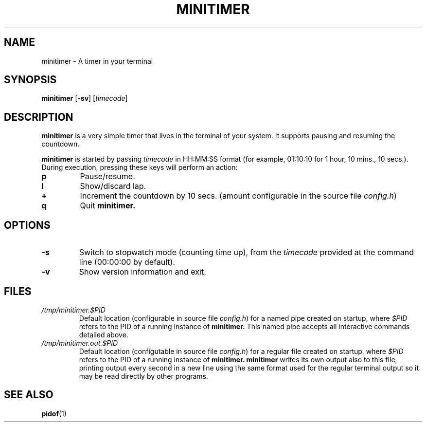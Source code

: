 .TH MINITIMER 1 minitimer\-VERSION
.SH NAME
.PP
minitimer \- A timer in your terminal
.SH SYNOPSIS
.PP
.B minitimer
.RB [ \-sv ]
.RI [ timecode ]
.SH DESCRIPTION
.PP
.B minitimer 
is a very simple timer that lives in the terminal of your system. 
It supports pausing and resuming the countdown.
.PP
.B minitimer 
is started by passing
.I timecode 
in HH:MM:SS format (for example, 01:10:10 for 1 hour, 10 mins., 10 secs.). 
During execution, pressing these keys will perform an action:
.TP
.B p
Pause/resume.
.TP
.B l
Show/discard lap.
.TP
.B +
Increment the countdown by 10 secs. 
(amount configurable in the source file
.IR config.h )
.TP
.B q
Quit 
.B minitimer.
.SH OPTIONS
.TP
.B \-s
Switch to stopwatch mode (counting time up), 
from the 
.I timecode 
provided at the command line (00:00:00 by default).
.TP
.B \-v
Show version information and exit.
.SH FILES
.TP 
.I /tmp/minitimer.$PID
Default location 
(configurable in source file
.IR config.h )
for a named pipe created on startup, 
where
.I $PID
refers to the PID of a running instance of 
.B minitimer. 
This named pipe accepts all interactive commands detailed above.
.TP
.I /tmp/minitimer.out.$PID
Default location
(configutable in source file
.IR config.h )
for a regular file created on startup,
where
.I $PID
refers to the PID of a running instance of
.B minitimer.
.B minitimer
writes its own output also to this file,
printing output every second in a new line
using the same format used for the regular terminal output
so it may be read directly by other programs.
.SH SEE ALSO
.PP
.BR pidof (1)
